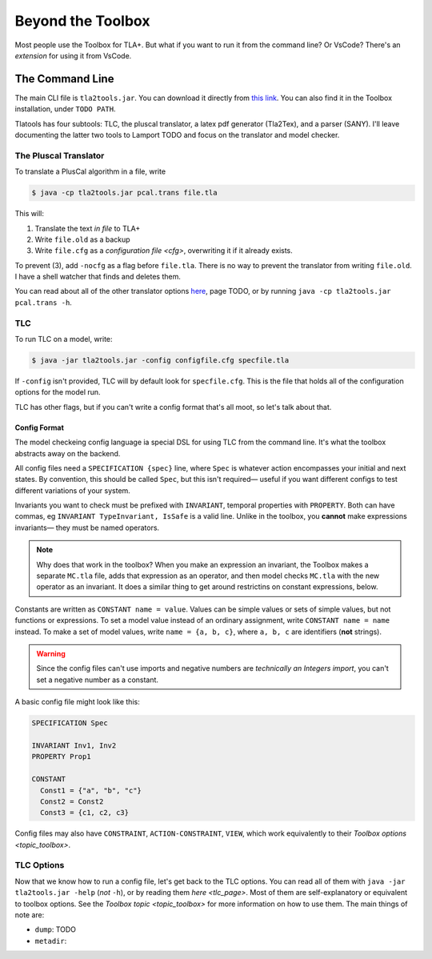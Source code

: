 .. _topic_cli:

########################
Beyond the Toolbox
########################

Most people use the Toolbox for TLA+. But what if you want to run it from the command line? Or VsCode? There's an `extension` for using it from VsCode.

The Command Line
=================

The main CLI file is ``tla2tools.jar``. You can download it directly from `this link <www.example.org>`_. You can also find it in the Toolbox installation, under ``TODO PATH``.

Tlatools has four subtools: TLC, the pluscal translator, a latex pdf generator (Tla2Tex), and a parser (SANY). I'll leave documenting the latter two tools to Lamport TODO and focus on the translator and model checker.

The Pluscal Translator
------------------------

To translate a PlusCal algorithm in a file, write

.. code-block::

  $ java -cp tla2tools.jar pcal.trans file.tla

This will:

1. Translate the text *in file* to TLA+
2. Write ``file.old`` as a backup
3. Write ``file.cfg`` as a `configuration file <cfg>`, overwriting it if it already exists.

To prevent (3), add ``-nocfg`` as a flag before ``file.tla``. There is no way to prevent the translator from writing ``file.old``. I have a shell watcher that finds and deletes them.

You can read about all of the other translator options `here <pcal_manual>`_, page TODO, or by running ``java -cp tla2tools.jar pcal.trans -h``.

TLC
-------

To run TLC on a model, write:

.. code-block::

  $ java -jar tla2tools.jar -config configfile.cfg specfile.tla

If ``-config`` isn't provided, TLC will by default look for ``specfile.cfg``. This is the file that holds all of the configuration options for the model run.

TLC has other flags, but if you can't write a config format that's all moot, so let's talk about that.

.. _cfg:

Config Format
.............

The model checkeing config language ia special DSL for using TLC from the command line. It's what the toolbox abstracts away on the backend.

All config files need a ``SPECIFICATION {spec}`` line, where ``Spec`` is whatever action encompasses your initial and next states. By convention, this should be called ``Spec``, but this isn't required— useful if you want different configs to test different variations of your system.

.. todo:: Make that a tip

Invariants you want to check must be prefixed with ``INVARIANT``, temporal properties with ``PROPERTY``. Both can have commas, eg ``INVARIANT TypeInvariant, IsSafe`` is a valid line. Unlike in the toolbox, you **cannot** make expressions invariants— they must be named operators.

.. note:: Why does that work in the toolbox? When you make an expression an invariant, the Toolbox makes a separate ``MC.tla`` file, adds that expression as an operator, and then model checks ``MC.tla`` with the new operator as an invariant. It does a similar thing to get around restrictins on constant expressions, below.

Constants are written as ``CONSTANT name = value``. Values can be simple values or sets of simple values, but not functions or expressions. To set a model value instead of an ordinary assignment, write ``CONSTANT name = name`` instead. To make a set of model values, write ``name = {a, b, c}``, where ``a, b, c`` are identifiers (**not** strings). 

.. warning:: Since the config files can't use imports and negative numbers are *technically an Integers import*, you can't set a negative number as a constant.

A basic config file might look like this:

.. code-block::

  SPECIFICATION Spec

  INVARIANT Inv1, Inv2
  PROPERTY Prop1

  CONSTANT 
    Const1 = {"a", "b", "c"}
    Const2 = Const2
    Const3 = {c1, c2, c3}


Config files may also have ``CONSTRAINT``, ``ACTION-CONSTRAINT``, ``VIEW``, which work equivalently to their `Toolbox options <topic_toolbox>`. 

.. todo:: Finally, we have ``ALIAS``.

.. todo:: Symmetry sets


.. _tlc_options:

TLC Options
-----------

Now that we know how to run a config file, let's get back to the TLC options. You can read all of them with ``java -jar tla2tools.jar -help`` (*not* ``-h``), or by reading them `here <tlc_page>`. Most of them are self-explanatory or equivalent to toolbox options. See the `Toolbox topic <topic_toolbox>` for more information on how to use them. The main things of note are:

.. dump:

- ``dump``: TODO
- ``metadir``:






.. _pcal_manual: TODO
.. _tlc_page: TODO

